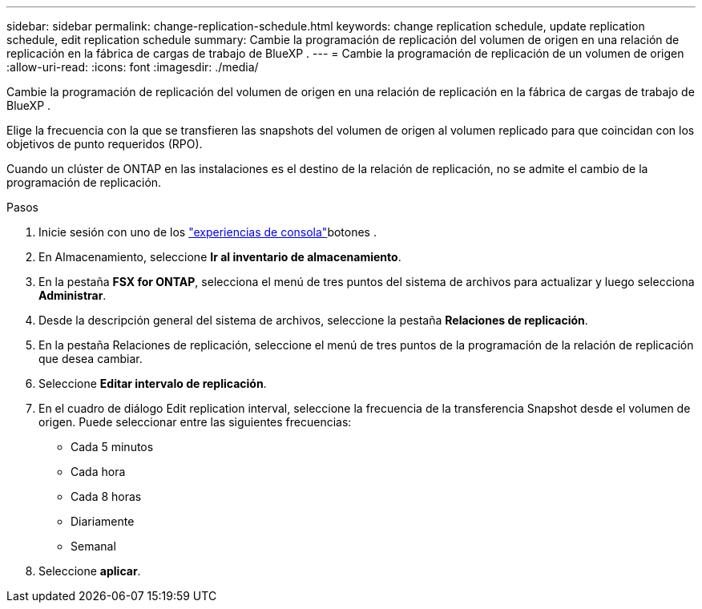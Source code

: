 ---
sidebar: sidebar 
permalink: change-replication-schedule.html 
keywords: change replication schedule, update replication schedule, edit replication schedule 
summary: Cambie la programación de replicación del volumen de origen en una relación de replicación en la fábrica de cargas de trabajo de BlueXP . 
---
= Cambie la programación de replicación de un volumen de origen
:allow-uri-read: 
:icons: font
:imagesdir: ./media/


[role="lead"]
Cambie la programación de replicación del volumen de origen en una relación de replicación en la fábrica de cargas de trabajo de BlueXP .

Elige la frecuencia con la que se transfieren las snapshots del volumen de origen al volumen replicado para que coincidan con los objetivos de punto requeridos (RPO).

Cuando un clúster de ONTAP en las instalaciones es el destino de la relación de replicación, no se admite el cambio de la programación de replicación.

.Pasos
. Inicie sesión con uno de los link:https://docs.netapp.com/us-en/workload-setup-admin/console-experiences.html["experiencias de consola"^]botones .
. En Almacenamiento, seleccione *Ir al inventario de almacenamiento*.
. En la pestaña *FSX for ONTAP*, selecciona el menú de tres puntos del sistema de archivos para actualizar y luego selecciona *Administrar*.
. Desde la descripción general del sistema de archivos, seleccione la pestaña *Relaciones de replicación*.
. En la pestaña Relaciones de replicación, seleccione el menú de tres puntos de la programación de la relación de replicación que desea cambiar.
. Seleccione *Editar intervalo de replicación*.
. En el cuadro de diálogo Edit replication interval, seleccione la frecuencia de la transferencia Snapshot desde el volumen de origen. Puede seleccionar entre las siguientes frecuencias:
+
** Cada 5 minutos
** Cada hora
** Cada 8 horas
** Diariamente
** Semanal


. Seleccione *aplicar*.

